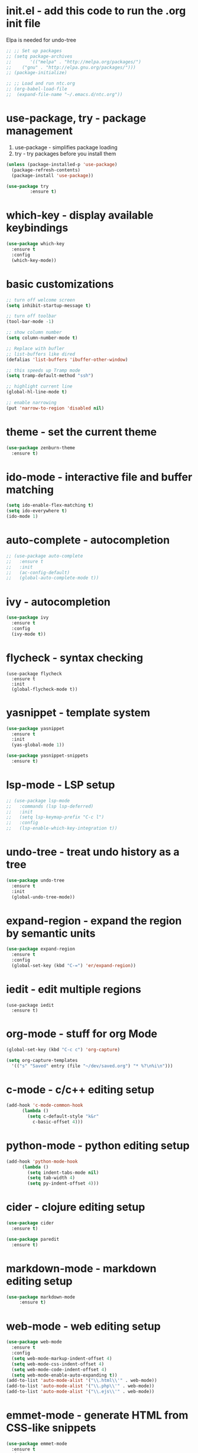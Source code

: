 #+STARTIP: overview
* init.el - add this code to run the .org init file
Elpa is needed for undo-tree
#+BEGIN_SRC emacs-lisp
  ;; ;; Set up packages
  ;; (setq package-archives
  ;;       '(("melpa" . "http://melpa.org/packages/")
  ;; 	("gnu" . "http://elpa.gnu.org/packages/")))
  ;; (package-initialize)

  ;; ;; Load and run ntc.org
  ;; (org-babel-load-file
  ;;  (expand-file-name "~/.emacs.d/ntc.org"))
#+END_SRC
* use-package, try - package management
1. use-package - simplifies package loading
2. try - try packages before you install them   
#+BEGIN_SRC emacs-lisp
(unless (package-installed-p 'use-package)
  (package-refresh-contents)
  (package-install 'use-package))

(use-package try
	     :ensure t)
#+END_SRC
* which-key - display available keybindings
#+BEGIN_SRC emacs-lisp
  (use-package which-key
    :ensure t
    :config
    (which-key-mode))
#+END_SRC
* basic customizations
#+BEGIN_SRC emacs-lisp
;; turn off welcome screen
(setq inhibit-startup-message t)

;; turn off toolbar
(tool-bar-mode -1)

;; show column number
(setq column-number-mode t)

;; Replace with bufler
;; list-buffers like dired
(defalias 'list-buffers 'ibuffer-other-window)

;; this speeds up Tramp mode
(setq tramp-default-method "ssh")

;; highlight current line
(global-hl-line-mode t)  

;; enable narrowing
(put 'narrow-to-region 'disabled nil)

#+END_SRC

* theme - set the current theme
#+BEGIN_SRC emacs-lisp
  (use-package zenburn-theme
    :ensure t)
#+END_SRC
* ido-mode - interactive file and buffer matching
#+BEGIN_SRC emacs-lisp
(setq ido-enable-flex-matching t)
(setq ido-everywhere t)
(ido-mode 1)
#+END_SRC

* auto-complete - autocompletion
#+BEGIN_SRC emacs-lisp
  ;; (use-package auto-complete
  ;;   :ensure t
  ;;   :init
  ;;   (ac-config-default)
  ;;   (global-auto-complete-mode t))
#+END_SRC
* ivy - autocompletion
#+BEGIN_SRC emacs-lisp
  (use-package ivy
    :ensure t
    :config
    (ivy-mode t))
#+END_SRC
* flycheck - syntax checking
#+BEGIN_SRC 
(use-package flycheck
  :ensure t
  :init 
  (global-flycheck-mode t))
#+END_SRC
* yasnippet - template system
#+BEGIN_SRC emacs-lisp
  (use-package yasnippet
    :ensure t
    :init
    (yas-global-mode 1))

  (use-package yasnippet-snippets
    :ensure t)
#+END_SRC
* lsp-mode - LSP setup
#+BEGIN_SRC emacs-lisp
  ;; (use-package lsp-mode
  ;;   :commands (lsp lsp-deferred)
  ;;   :init
  ;;   (setq lsp-keymap-prefix "C-c l")
  ;;   :config
  ;;   (lsp-enable-which-key-integration t))
#+END_SRC
* undo-tree - treat undo history as a tree
#+BEGIN_SRC emacs-lisp
  (use-package undo-tree
    :ensure t
    :init
    (global-undo-tree-mode))
#+END_SRC
* expand-region - expand the region by semantic units
#+BEGIN_SRC emacs-lisp
(use-package expand-region
  :ensure t
  :config
  (global-set-key (kbd "C-=") 'er/expand-region))
#+END_SRC
* iedit - edit multiple regions
#+BEGIN_SRC emacs-list
(use-package iedit
  :ensure t)
#+END_SRC
* org-mode - stuff for org Mode
#+BEGIN_SRC emacs-lisp
  (global-set-key (kbd "C-c c") 'org-capture)

  (setq org-capture-templates
	'(("s" "Saved" entry (file "~/dev/saved.org") "* %?\n%i\n")))

#+END_SRC
* c-mode - c/c++ editing setup
#+BEGIN_SRC emacs-lisp
  (add-hook 'c-mode-common-hook
	    (lambda ()
	      (setq c-default-style "k&r"
		    c-basic-offset 4)))

#+END_SRC
* python-mode - python editing setup
#+BEGIN_SRC emacs-lisp
  (add-hook 'python-mode-hook
	    (lambda ()
	      (setq indent-tabs-mode nil)
	      (setq tab-width 4)
	      (setq py-indent-offset 4)))

#+END_SRC
* cider - clojure editing setup
#+BEGIN_SRC emacs-lisp
  (use-package cider
    :ensure t)

  (use-package paredit
    :ensure t)
#+END_SRC
* markdown-mode - markdown editing setup
#+BEGIN_SRC emacs-lisp
  (use-package markdown-mode
       :ensure t)
#+END_SRC
* web-mode - web editing setup
#+BEGIN_SRC emacs-lisp
(use-package web-mode
  :ensure t
  :config 
  (setq web-mode-markup-indent-offset 4)
  (setq web-mode-css-indent-offset 4)
  (setq web-mode-code-indent-offset 4)
  (setq web-mode-enable-auto-expanding t))
(add-to-list 'auto-mode-alist '("\\.html\\'" . web-mode))
(add-to-list 'auto-mode-alist '("\\.php\\'" . web-mode))
(add-to-list 'auto-mode-alist '("\\.ejs\\'" . web-mode))
#+END_SRC

* emmet-mode - generate HTML from CSS-like snippets
#+BEGIN_SRC emacs-lisp
  (use-package emmet-mode
    :ensure t
    :init
    (add-hook 'web-mode-hook 'emmet-mode)
    (add-hook 'css-mode-hook 'emmet-mode)
    (add-hook 'sqml-mode-hook 'emmet-mode))
#+END_SRC
* hydra - tie related commands into a hydra
#+BEGIN_SRC emacs-lisp
  (use-package hydra
    :ensure t)

  (defhydra hydra-zoom (global-map "<f2>")
       "zoom"
       ("g" text-scale-increase "in")
       ("l" text-scale-decrease "out")
       ("q" nil "quit"))

#+END_SRC
* treemacs - tree layout file explorer
#+BEGIN_SRC emacs-lisp
  (use-package treemacs
    :ensure t)
#+END_SRC
* extra configuration
#+BEGIN_SRC emacs-lisp
  (defun load-if-exists (f)
    "Load F if it exists"
    (if (file-readable-p f)
	(load-file f)))

  (load-if-exists "ntc-extra.og")

#+END_SRC
